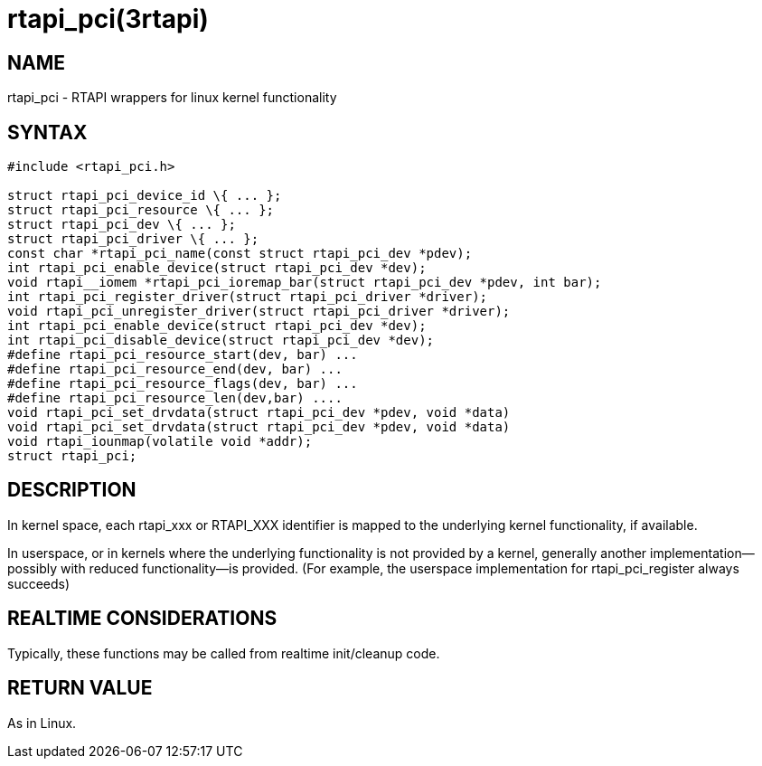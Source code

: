 = rtapi_pci(3rtapi)

== NAME

rtapi_pci - RTAPI wrappers for linux kernel functionality

== SYNTAX

[source,c]
----
#include <rtapi_pci.h>

struct rtapi_pci_device_id \{ ... };
struct rtapi_pci_resource \{ ... };
struct rtapi_pci_dev \{ ... };
struct rtapi_pci_driver \{ ... };
const char *rtapi_pci_name(const struct rtapi_pci_dev *pdev);
int rtapi_pci_enable_device(struct rtapi_pci_dev *dev);
void rtapi__iomem *rtapi_pci_ioremap_bar(struct rtapi_pci_dev *pdev, int bar);
int rtapi_pci_register_driver(struct rtapi_pci_driver *driver);
void rtapi_pci_unregister_driver(struct rtapi_pci_driver *driver);
int rtapi_pci_enable_device(struct rtapi_pci_dev *dev);
int rtapi_pci_disable_device(struct rtapi_pci_dev *dev);
#define rtapi_pci_resource_start(dev, bar) ...
#define rtapi_pci_resource_end(dev, bar) ...
#define rtapi_pci_resource_flags(dev, bar) ...
#define rtapi_pci_resource_len(dev,bar) ....
void rtapi_pci_set_drvdata(struct rtapi_pci_dev *pdev, void *data)
void rtapi_pci_set_drvdata(struct rtapi_pci_dev *pdev, void *data)
void rtapi_iounmap(volatile void *addr);
struct rtapi_pci;
----

== DESCRIPTION

In kernel space, each rtapi_xxx or RTAPI_XXX identifier is mapped to the
underlying kernel functionality, if available.

In userspace, or in kernels where the underlying functionality is not
provided by a kernel, generally another implementation--possibly with
reduced functionality--is provided. (For example, the userspace
implementation for rtapi_pci_register always succeeds)

== REALTIME CONSIDERATIONS

Typically, these functions may be called from realtime init/cleanup code.

== RETURN VALUE

As in Linux.
